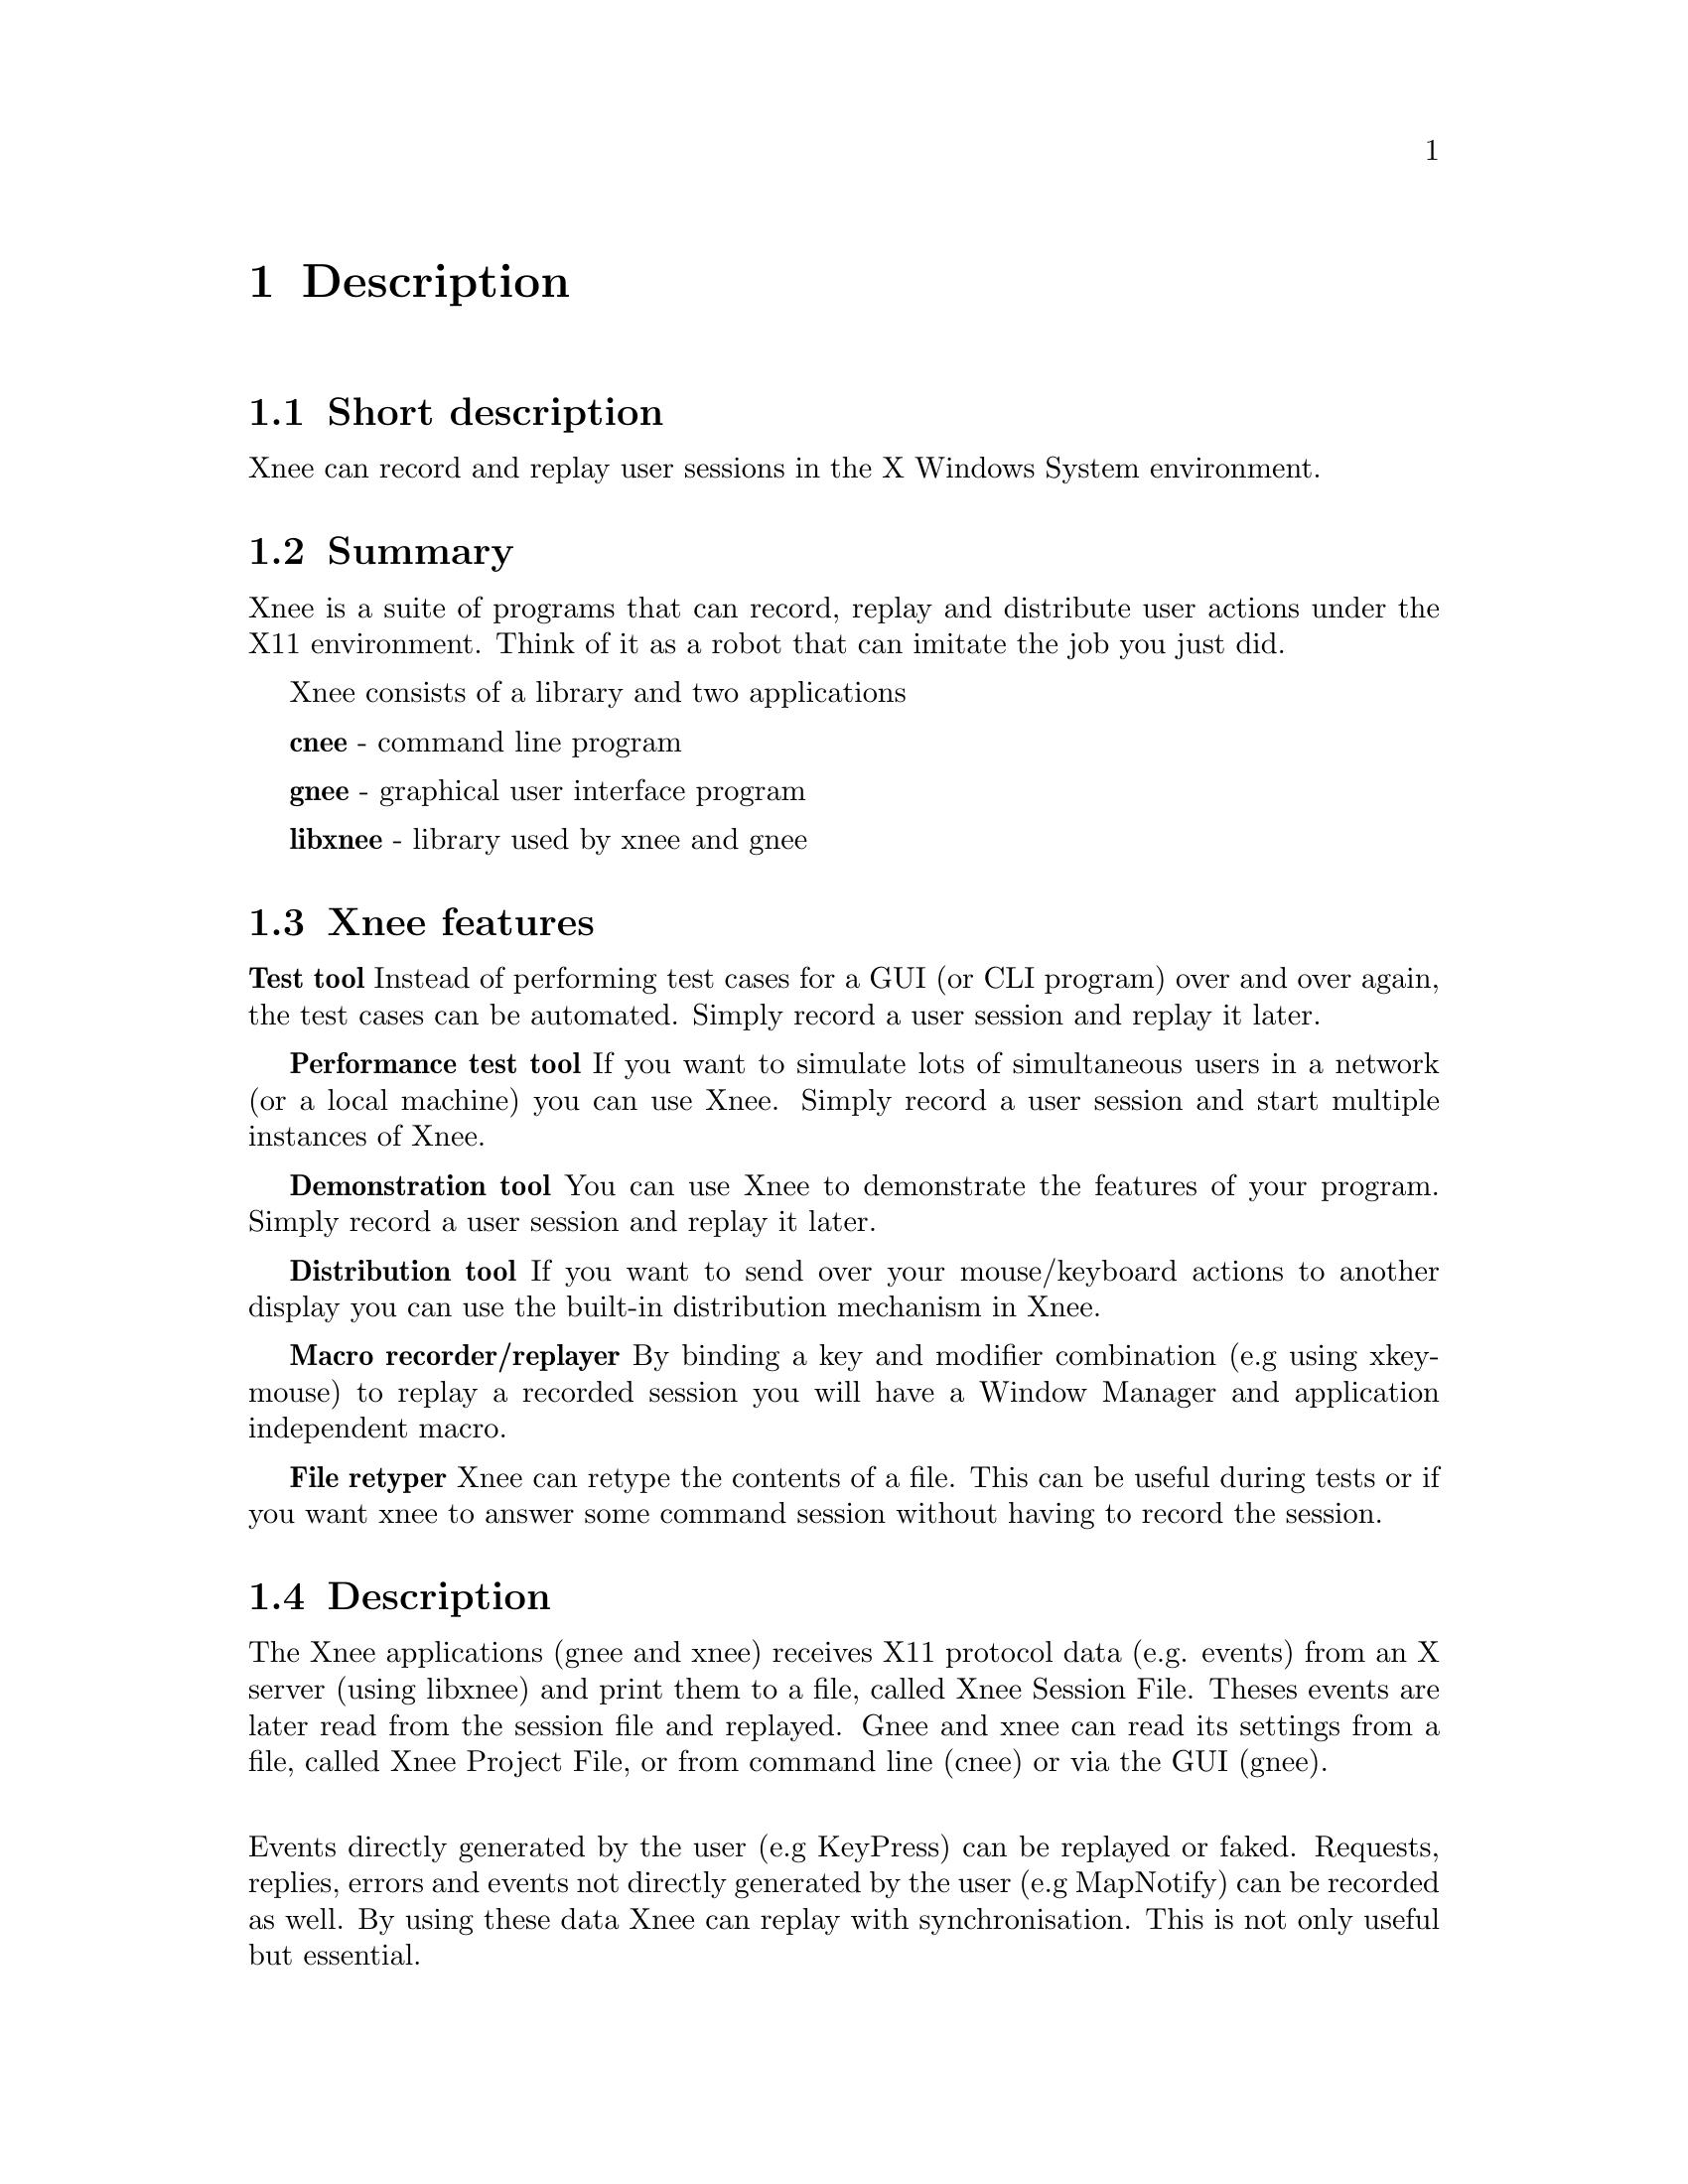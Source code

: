 @chapter Description

@section Short description
Xnee can record and replay user sessions in the X Windows System environment.

@section Summary
  Xnee is a suite of programs that can record, replay and
  distribute user actions under the X11 environment. 
  Think of it as a robot that can imitate the job you just 
  did. 

Xnee consists of a library and two applications

  @b{cnee} - command line program

  @b{gnee} - graphical user interface program

  @b{libxnee} - library used by xnee and gnee

            
            
@section Xnee features
@cindex features

@b{Test tool}
        Instead of performing test cases for a GUI (or CLI program) 
        over and over again, the test cases can be automated. Simply record 
        a user session and replay it later. 

@b{Performance test tool}
	If you want to simulate lots of simultaneous users in a network (or
	a local machine) you can use Xnee. Simply record a user
	session and start multiple instances of Xnee.

@b{Demonstration tool}
	You can use Xnee to demonstrate the features of your program. Simply 
	record a user session and replay it later. 

@b{Distribution tool}
	If you want to send over your mouse/keyboard actions to another display
	you can use the built-in distribution mechanism in Xnee. 

@b{Macro recorder/replayer}
	By binding a key and modifier combination (e.g using xkeymouse)
  to replay a recorded session you will have a Window Manager and 
  application independent macro.

@b{File retyper}
   Xnee can retype the contents of a file. This can be useful
   during tests or if you want xnee to answer some command
   session without having to record the session.


@section Description
@cindex description
The Xnee applications (gnee and xnee) receives X11 protocol data (e.g. events)
from an X server (using libxnee) and print them to a file, called Xnee 
Session File. Theses events are later read from the session file and replayed.
Gnee and xnee can read its settings from a file, called Xnee Project File, 
or from command line (cnee) or via the GUI (gnee).


@*
Events directly generated by the user (e.g KeyPress) can be replayed 
or faked. Requests, replies, errors and events not directly generated by the 
user (e.g MapNotify) can be recorded as well. By using these data  
Xnee can replay with synchronisation. This is not only useful but essential. 


@section Background
@cindex background
In order to verify that a program does the job it's supposed to do, 
certain tests have to be made. 
These tests are, IMHO, perhaps the most boring things a programmer 
can do. To release the programmer from this burdon Xnee is made. 
@*

Xnee started out as a commad line program. During the development
phase the main functionality was broken out to a library, called
libxnee. The command line program kept the name xnee. The thought behind 
making the library was to enable the writing of other clients than just 
the command line. Today there is a GUI program, gnee, that uses the library.
@*

By using xnee your testcase(s) can be recorded and later on replayed.
Xnee comes with other features For more information about these, read the 
Introduction.


